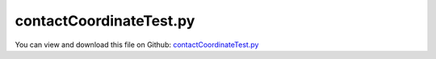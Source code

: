 
.. _testmodels-contactcoordinatetest:

************************
contactCoordinateTest.py
************************

You can view and download this file on Github: `contactCoordinateTest.py <https://github.com/jgerstmayr/EXUDYN/tree/master/main/pythonDev/TestModels/contactCoordinateTest.py>`_

.. code-block:: python
   :linenos:

   #+++++++++++++++++++++++++++++++++++++++++++++++++++++++++++++++++++++++++++++
   # This is an EXUDYN example
   #
   # Details:  Test with ObjectContactCoordinate, which can be used to achieve accurate contact simulation
   #           Uses step reduction to resolve contact switching point
   #           Similar to postNewtonStepContactTest but with stiffer contact
   #
   # Author:   Johannes Gerstmayr
   # Date:     2021-08-12
   #
   # Copyright:This file is part of Exudyn. Exudyn is free software. You can redistribute it and/or modify it under the terms of the Exudyn license. See 'LICENSE.txt' for more details.
   #
   #+++++++++++++++++++++++++++++++++++++++++++++++++++++++++++++++++++++++++++++
   
   import exudyn as exu
   from exudyn.utilities import * #includes itemInterface and rigidBodyUtilities
   import exudyn.graphics as graphics #only import if it does not conflict
   
   useGraphics = True #without test
   #+++++++++++++++++++++++++++++++++++++++++++++++++++++++++++
   #you can erase the following lines and all exudynTestGlobals related operations if this is not intended to be used as TestModel:
   try: #only if called from test suite
       from modelUnitTests import exudynTestGlobals #for globally storing test results
       useGraphics = exudynTestGlobals.useGraphics
   except:
       class ExudynTestGlobals:
           pass
       exudynTestGlobals = ExudynTestGlobals()
   #+++++++++++++++++++++++++++++++++++++++++++++++++++++++++++
   
   SC = exu.SystemContainer()
   mbs = SC.AddSystem()
   
   withUserFunction = False #compare to user function based test
   
   #define parameters of mass point
   L=0.5
   r = 0.05
   g=9.81
   mass = 0.25         #mass in kg
   spring = 20000*100        #stiffness of spring-damper in N/m
   damper = 0.0001*spring          #damping constant in N/(m/s)
   load0 = -mass*g     #in negative y-direction
   
   doRefSol = False
   tEnd = 0.25        #end time of simulation
   h = 2e-3*0.1
   if doRefSol:
       h=1e-5
   
   #data coordinate: contains gap for ObjectContactCoordinate, for user function: 1=no contact, 0=contact
   nData=mbs.AddNode(NodeGenericData(initialCoordinates=[1], numberOfDataCoordinates=1))
   
   #node for 3D mass point:
   n1=mbs.AddNode(Point(referenceCoordinates = [0,0,0],
                        initialCoordinates = [0,r+(L*0+0.05),0],
                        initialVelocities = [0,-0.1*0,0]))
   
   #user function for spring force
   def springForce(mbs, t, itemIndex, u, v, k, d, offset, mu, muPropZone):
       p = 0*L+u-r
       data = mbs.systemData.GetDataCoordinates()
       #exu.Print("p=", p, ", contact=", data[0])
       if data[0] == 0:
           return k*p + d*v
       else:
           return 0
   
   def PostNewtonUserFunction(mbs, t):
       p0 = mbs.GetNodeOutput(n1, exu.OutputVariableType.Position, configuration=exu.ConfigurationType.StartOfStep)[1] - r
       p = mbs.GetNodeOutput(n1, exu.OutputVariableType.Position)[1] - r
       #v0 = mbs.GetNodeOutput(n1, exu.OutputVariableType.Velocity, configuration=exu.ConfigurationType.StartOfStep)[1]
       #a0 = mbs.GetNodeOutput(n1, exu.OutputVariableType.Acceleration, configuration=exu.ConfigurationType.StartOfStep)[1]
       h = mbs.sys['dynamicSolver'].it.currentStepSize #grab current step size from dynamic solver
       data = mbs.systemData.GetDataCoordinates()
       data0 = mbs.systemData.GetDataCoordinates(configuration=exu.ConfigurationType.StartOfStep)
   
       #data[0] = 0 #no contact; 0 corresponds to the only one data coordinate in the system, attributed to contact
       recommendedStepSize = -1
       error = 0
       #check if previous assumption was wrong ==> set error, reduce step size and set new contact state
       if p < 0:
           if data0[0] == 1:
               error = abs(p)
   
               if (p0 > 0):
                   recommendedStepSize = h*(abs(p0))/(abs(p0)+abs(p))
               else:
                   recommendedStepSize = 0.25*h #simple alternative
   
               data[0] = 0 #contact
   
       else:
           if data0[0] == 0:
               error = abs(p)
               #recommendedStepSize = 1e-6 #simple alternative
               if (p0 > 0):
                   recommendedStepSize = h*(abs(p0))/(abs(p0)+abs(p))
               else:
                   recommendedStepSize = 0.25*h #simple alternative
               data[0] = 1 #contact off
   
       mbs.systemData.SetDataCoordinates(data)
       return [error,recommendedStepSize]
   
   sMode = ""
   if withUserFunction:
       mbs.SetPostNewtonUserFunction(PostNewtonUserFunction)
       sMode = "User"
   
   #ground node
   d=0.01
   gGround = graphics.Brick([0,-d*0.5,0],[2*L,d,d],color=graphics.color.grey)
   oGround=mbs.AddObject(ObjectGround(visualization=VObjectGround(graphicsData=[gGround])))
   
   nGround=mbs.AddNode(NodePointGround(referenceCoordinates = [0,0,0]))
   
   #add mass point (this is a 3D object with 3 coordinates):
   gSphere = graphics.Sphere([0,0,0], r, color=graphics.color.red, nTiles=20)
   massPoint = mbs.AddObject(MassPoint(physicsMass = mass, nodeNumber = n1,
                                       visualization=VMassPoint(graphicsData=[gSphere])))
   
   #marker for ground (=fixed):
   groundMarker=mbs.AddMarker(MarkerNodeCoordinate(nodeNumber= nGround, coordinate = 0))
   #marker for springDamper for first (x-)coordinate:
   nodeMarker  =mbs.AddMarker(MarkerNodeCoordinate(nodeNumber= n1, coordinate = 1)) #y-coordinate
   
   #Spring-Damper between two marker coordinates
   if withUserFunction:
       sensorFileName='solution/sensorPos'+sMode+'.txt'
       mbs.AddObject(CoordinateSpringDamper(markerNumbers = [groundMarker, nodeMarker], 
                                            stiffness = spring, damping = damper, 
                                            springForceUserFunction = springForce,
                                            visualization=VCoordinateSpringDamper(show=False))) 
   else:
       sensorFileName=''
       mbs.AddObject(ObjectContactCoordinate(markerNumbers = [groundMarker, nodeMarker], 
                                             nodeNumber = nData,
                                             contactStiffness = spring, contactDamping = damper, 
                                             offset = r,
                                             visualization=VObjectContactCoordinate(show=False))) 
   
   #add load:
   loadC = mbs.AddLoad(LoadCoordinate(markerNumber = nodeMarker, 
                              load = load0))
   
   
   if useGraphics:
       sPos = mbs.AddSensor(SensorNode(nodeNumber=n1, outputVariableType=exu.OutputVariableType.Position, 
                                       storeInternal=True,fileName=sensorFileName
                                       ))
   
   mbs.Assemble()
   
   simulationSettings = exu.SimulationSettings()
   simulationSettings.solutionSettings.writeSolutionToFile = False
   simulationSettings.solutionSettings.sensorsWritePeriod = 1e-10
   simulationSettings.timeIntegration.numberOfSteps = int(tEnd/h)
   simulationSettings.timeIntegration.endTime = tEnd
   simulationSettings.timeIntegration.minimumStepSize = 1e-10
   simulationSettings.timeIntegration.stepInformation = 3 #do not show step increase
   
   #important settings for contact:
   simulationSettings.timeIntegration.verboseMode = 1
   simulationSettings.timeIntegration.newton.useModifiedNewton = False #True=does not work yet
   simulationSettings.timeIntegration.discontinuous.iterationTolerance = 1e-8 #this is the accepted penetration before reducing step size
   if not withUserFunction:
       simulationSettings.timeIntegration.discontinuous.iterationTolerance = 1e-3 #this is the accepted contact force error before reducing step size
   
   simulationSettings.timeIntegration.discontinuous.maxIterations = 2 #1=immediately perform step reduction
   simulationSettings.timeIntegration.discontinuous.ignoreMaxIterations = False #repeat step in case of failure
   simulationSettings.timeIntegration.adaptiveStepRecoverySteps = 0 #number of steps to wait until step size is increased again
   simulationSettings.timeIntegration.adaptiveStepIncrease = 10    #after successful step, increase again rapidly
   
   simulationSettings.timeIntegration.generalizedAlpha.spectralRadius = 1 #for index 3 solver, this would be the best case
   
   simulationSettings.displayStatistics = True
   #simulationSettings.timeIntegration.simulateInRealtime = True
   
   if useGraphics:
       SC.renderer.Start()              #start graphics visualization
       SC.renderer.DoIdleTasks()    #wait for pressing SPACE bar to continue
   
   #start solver:
   mbs.SolveDynamic(solverType=exu.DynamicSolverType.TrapezoidalIndex2, simulationSettings=simulationSettings) #chose index2, can handle adaptive steps
   #mbs.SolveDynamic(solverType=exu.DynamicSolverType.RK67, simulationSettings=simulationSettings)
   
   if useGraphics:
       SC.renderer.Stop()               #safely close rendering window!
   
   u = mbs.GetNodeOutput(n1, exu.OutputVariableType.Position)
   exu.Print('contactCoordinateTest=',u[1])
   
   exudynTestGlobals.testError = u[1] - (0.055313199503736685) #2021-08-13: 0.055313199503736685 (may change significantly for other disc. solver strategies)
   exudynTestGlobals.testResult = u[1]
   
   #+++++++++++++++++++++++++++++++++++++++++++++++++++++
   
   if useGraphics and True: #to run this, run model first with withUserFunction=True
       
       mbs.PlotSensor(sensorNumbers=[sPos, 'solution/sensorPosUser.txt'], components=1, 
                  labels=['internal contact','user function'])
   
   
   
   
   
   
   
   
   
   
   
   
   
   
   
   
   


